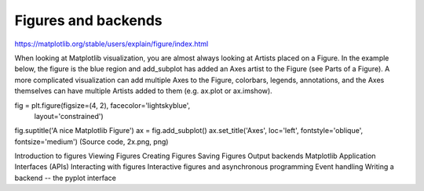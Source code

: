Figures and backends
====================

https://matplotlib.org/stable/users/explain/figure/index.html

When looking at Matplotlib visualization, you are almost always looking at Artists placed on a 
Figure. In the example below, the figure is the blue region and add_subplot has added an Axes artist 
to the Figure (see Parts of a Figure). A more complicated visualization can add multiple Axes to the 
Figure, colorbars, legends, annotations, and the Axes themselves can have multiple Artists added to 
them (e.g. ax.plot or ax.imshow).

fig = plt.figure(figsize=(4, 2), facecolor='lightskyblue',
                 layout='constrained')
fig.suptitle('A nice Matplotlib Figure')
ax = fig.add_subplot()
ax.set_title('Axes', loc='left', fontstyle='oblique', fontsize='medium')
(Source code, 2x.png, png)


Introduction to figures
Viewing Figures
Creating Figures
Saving Figures
Output backends
Matplotlib Application Interfaces (APIs)
Interacting with figures
Interactive figures and asynchronous programming
Event handling
Writing a backend -- the pyplot interface


